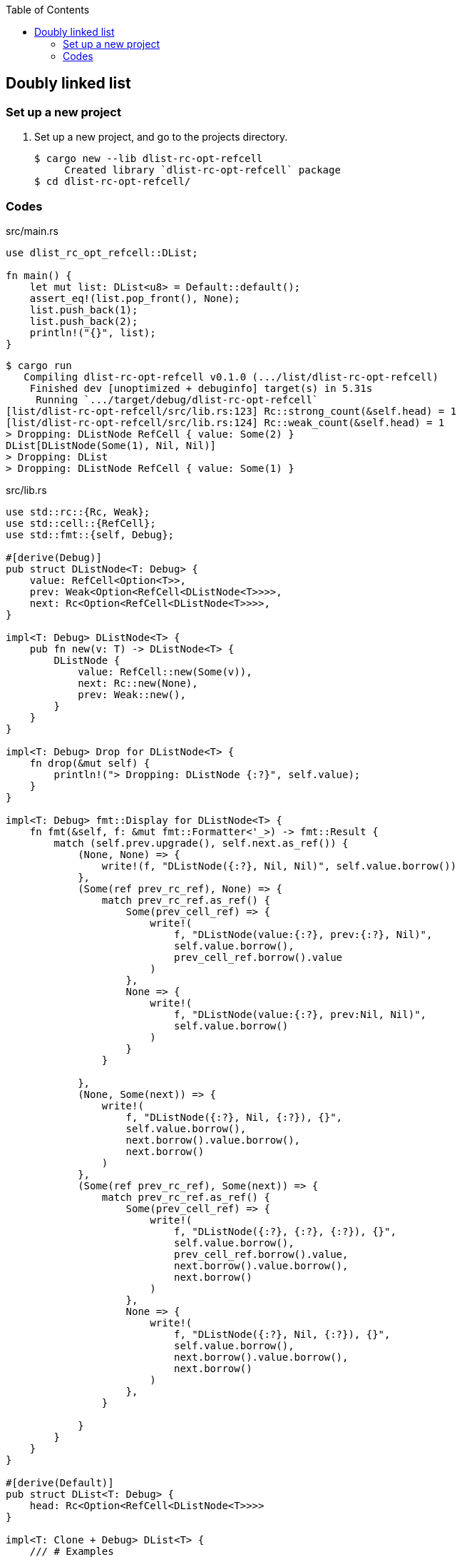 ifndef::leveloffset[]
:toc: left
:toclevels: 3
:icons: font
endif::[]

== Doubly linked list

=== Set up a new project
. Set up a new project, and go to the projects directory.
+
[source,console]
----
$ cargo new --lib dlist-rc-opt-refcell
     Created library `dlist-rc-opt-refcell` package
$ cd dlist-rc-opt-refcell/
----

=== Codes

[source,rust]
.src/main.rs
----
use dlist_rc_opt_refcell::DList;

fn main() {
    let mut list: DList<u8> = Default::default();
    assert_eq!(list.pop_front(), None);
    list.push_back(1);
    list.push_back(2);
    println!("{}", list);
}
----

[source,console]
----
$ cargo run
   Compiling dlist-rc-opt-refcell v0.1.0 (.../list/dlist-rc-opt-refcell)
    Finished dev [unoptimized + debuginfo] target(s) in 5.31s
     Running `.../target/debug/dlist-rc-opt-refcell`
[list/dlist-rc-opt-refcell/src/lib.rs:123] Rc::strong_count(&self.head) = 1
[list/dlist-rc-opt-refcell/src/lib.rs:124] Rc::weak_count(&self.head) = 1
> Dropping: DListNode RefCell { value: Some(2) }
DList[DListNode(Some(1), Nil, Nil)]
> Dropping: DList
> Dropping: DListNode RefCell { value: Some(1) }
----

[source,rust]
.src/lib.rs
----
use std::rc::{Rc, Weak};
use std::cell::{RefCell};
use std::fmt::{self, Debug};

#[derive(Debug)]
pub struct DListNode<T: Debug> {
    value: RefCell<Option<T>>,
    prev: Weak<Option<RefCell<DListNode<T>>>>,
    next: Rc<Option<RefCell<DListNode<T>>>>,
}

impl<T: Debug> DListNode<T> {
    pub fn new(v: T) -> DListNode<T> {
        DListNode {
            value: RefCell::new(Some(v)),
            next: Rc::new(None),
            prev: Weak::new(),
        }
    }
}

impl<T: Debug> Drop for DListNode<T> {
    fn drop(&mut self) {
        println!("> Dropping: DListNode {:?}", self.value);
    }
}

impl<T: Debug> fmt::Display for DListNode<T> {
    fn fmt(&self, f: &mut fmt::Formatter<'_>) -> fmt::Result {
        match (self.prev.upgrade(), self.next.as_ref()) {
            (None, None) => {
                write!(f, "DListNode({:?}, Nil, Nil)", self.value.borrow())
            },
            (Some(ref prev_rc_ref), None) => {
                match prev_rc_ref.as_ref() {
                    Some(prev_cell_ref) => {
                        write!(
                            f, "DListNode(value:{:?}, prev:{:?}, Nil)",
                            self.value.borrow(),
                            prev_cell_ref.borrow().value
                        )
                    },
                    None => {
                        write!(
                            f, "DListNode(value:{:?}, prev:Nil, Nil)",
                            self.value.borrow()
                        )
                    }
                }

            },
            (None, Some(next)) => {
                write!(
                    f, "DListNode({:?}, Nil, {:?}), {}",
                    self.value.borrow(),
                    next.borrow().value.borrow(),
                    next.borrow()
                )
            },
            (Some(ref prev_rc_ref), Some(next)) => {
                match prev_rc_ref.as_ref() {
                    Some(prev_cell_ref) => {
                        write!(
                            f, "DListNode({:?}, {:?}, {:?}), {}",
                            self.value.borrow(),
                            prev_cell_ref.borrow().value,
                            next.borrow().value.borrow(),
                            next.borrow()
                        )
                    },
                    None => {
                        write!(
                            f, "DListNode({:?}, Nil, {:?}), {}",
                            self.value.borrow(),
                            next.borrow().value.borrow(),
                            next.borrow()
                        )
                    },
                }

            }
        }
    }
}

#[derive(Default)]
pub struct DList<T: Debug> {
    head: Rc<Option<RefCell<DListNode<T>>>>
}

impl<T: Clone + Debug> DList<T> {
    /// # Examples
    ///
    /// ```
    /// use dlist_rc_opt_refcell::DList;
    /// let mut list: DList<u8> = Default::default();
    /// list.push_back(1);
    /// list.push_back(2);
    /// ```
    pub fn push_back(&mut self, v: T) {
        let mut node_new = DListNode::new(v);
        if self.head.is_none() {
            self.head = Rc::new(Some(RefCell::new(node_new)));
            return;
        }
        let mut cur: Rc<Option<RefCell<DListNode<T>>>>;
        cur = Rc::clone(&self.head);

        while let Some(cur_node) = Rc::clone(&cur).as_ref() {
            if cur_node.borrow().next.is_none() {
                break;
            }
            cur = Rc::clone(&cur_node.borrow().next);
        }
        node_new.prev = Rc::downgrade(&cur);

        if let Some(cur_node) = Rc::clone(&cur).as_ref() {
            if let Some(next_cell_ref) =  Rc::clone(&cur_node.borrow().next).as_ref() {
                next_cell_ref.replace(node_new);
            }
        }
        drop(cur);
        dbg!(Rc::strong_count(&self.head));
        dbg!(Rc::weak_count(&self.head));
    }

    pub fn pop_front(&mut self) -> Option<T> {
        None
    }

    pub fn pop_back(&mut self) -> Option<T> {
        None
    }
}

impl<T: Debug> Drop for DList<T> {
    fn drop(&mut self) {
        println!("> Dropping: DList");
    }
}

impl<T: Debug> fmt::Display for DList<T> {
    fn fmt(&self, f: &mut fmt::Formatter<'_>) -> fmt::Result {
        match self.head.as_ref() {
            None => write!(f, "DList[]"),
            Some(ref head) => {
                write!(f, "DList[{}]", head.borrow())
            }
        }
    }
}

pub struct DListIterator<T: Debug> {
    cur: Option<Weak<Option<RefCell<DListNode<T>>>>>
}

impl<T: Debug> DList<T> {
    /// # Examples
    ///
    /// ```
    /// use dlist_rc_opt_refcell::DList;
    /// let mut list: DList<u8> = Default::default();
    /// list.push_back(1);
    /// list.push_back(2);
    /// let mut iter = list.iter();
    /// assert_eq!(iter.next(), Some(1));
    /// assert_eq!(iter.next(), Some(2));
    /// assert_eq!(iter.next(), None);
    /// ```
    pub fn iter(&self) -> DListIterator<T> {
        if self.head.is_none() {
            DListIterator { cur: None }
        } else {
            DListIterator {
                cur: Some(
                    Rc::downgrade(&Rc::clone(&self.head))
                )
            }
        }
    }
}

impl<T: Clone + Debug> Iterator for DListIterator<T> {
    type Item = T;
    fn next(&mut self) -> Option<Self::Item> {
        let cur_weak = match self.cur {
            Some(ref cur_weak) => cur_weak,
            None => return None,
        };

        let cur_strong = match cur_weak.upgrade() {
            Some(cur_strong) => cur_strong,
            None => return None,
        };

        let cur_val: Option<T>;
        cur_val = match cur_strong.as_ref() {
            None => return None,
            Some(cur_cell) => cur_cell.borrow().value.clone().into_inner(),
        };

        if let Some(cur_cell) = cur_strong.as_ref() {
            self.cur = match cur_cell.borrow().next.as_ref() {
                Some(_next_cell) => {
                    Some(Rc::downgrade(&Rc::clone(&cur_cell.borrow().next)))
                },
                None => None,
            }
        }
        cur_val
    }
}

// #[cfg(test)]
// mod tests;
----

